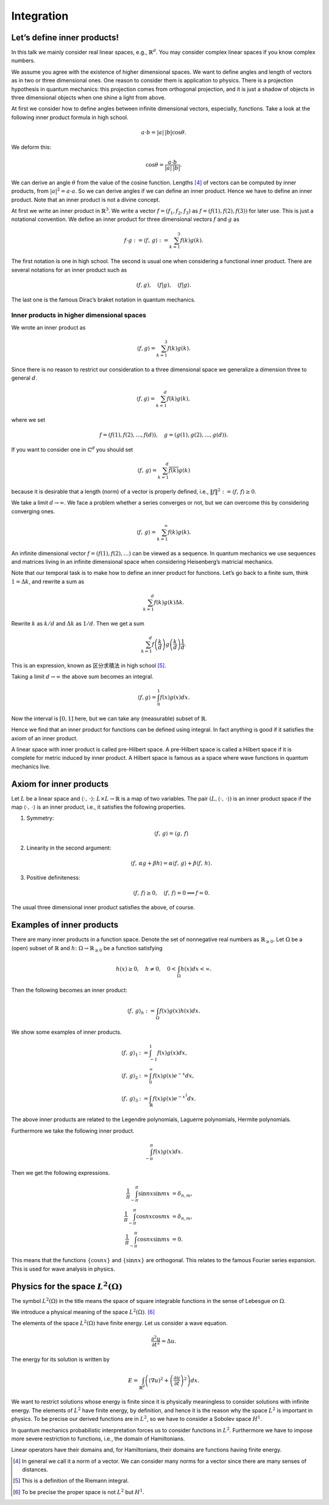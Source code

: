 ===========
Integration
===========

Let’s define inner products!
============================

In this talk we mainly consider real linear spaces, e.g.,
:math:`\mathbb{R}^d`. You may consider complex linear spaces if you know
complex numbers.

We assume you agree with the existence of higher dimensional spaces. We
want to define angles and length of vectors as in two or three
dimensional ones. One reason to consider them is application to physics.
There is a projection hypothesis in quantum mechanics: this projection
comes from orthogonal projection, and it is just a shadow of objects in
three dimensional objects when one shine a light from above.

At first we consider how to define angles between infinite dimensional
vectors, especially, functions. Take a look at the following inner
product formula in high school.

.. math::

   \begin{align*}
    a \cdot b
    =
    \left|a\right| \, \left|b\right| \cos \theta.\end{align*}

We deform this:

.. math::

   \begin{align*}
    \cos \theta
    =
    \frac{ a \cdot b} {\left|a\right| \, \left|b\right|}.\end{align*}

We can derive an angle :math:`\theta` from the value of the cosine
function. Lengths [4]_ of vectors can be computed by inner products,
from :math:`\left|a\right|^2 = a \cdot a`. So we can derive angles if we
can define an inner product. Hence we have to define an inner product.
Note that an inner product is not a divine concept.

At first we write an inner product in :math:`\mathbb{R}^3`. We write a
vector :math:`f = (f_1, f_2, f_3)` as :math:`f = (f(1), f(2), f(3))` for
later use. This is just a notational convention. We define an inner
product for three dimensional vectors :math:`f` and :math:`g` as

.. math::

   \begin{align*}
    f \cdot g
    :=
    \left\langle f,\,g\right\rangle
    :=
    \sum_{k=1}^3 f(k)g(k).\end{align*}

The first notation is one in high school. The second is usual one when
considering a functional inner product. There are several notations for
an inner product such as

.. math::

   \begin{align*}
    \left (f, g\right), \quad \left (f | g\right), \quad \langle f | g \rangle.\end{align*}

The last one is the famous Dirac’s braket notation in quantum mechanics.

Inner products in higher dimensional spaces
-------------------------------------------

We wrote an inner product as

.. math::

   \begin{align*}
    \langle f , g \rangle
    =
    \sum_{k=1}^3 f(k)g(k).\end{align*}

Since there is no reason to restrict our consideration to a three
dimensional space we generalize a dimension three to general :math:`d`.

.. math::

   \begin{align*}
    \langle f , g \rangle
    =
    \sum_{k=1}^d f(k)g(k),\end{align*}

where we set

.. math::

   \begin{align*}
    f = \left (f(1), f(2), \dots, f(d)\right), \quad
    g = \left (g(1), g(2), \dots, g(d)\right).\end{align*}

If you want to consider one in :math:`\mathbb{C}^d` you should set

.. math::

   \begin{align*}
    \left\langle f,\,g\right\rangle
    =
    \sum_{k=1}^d \overline{f(k)} g(k)\end{align*}

because it is desirable that a length (norm) of a vector is properly
defined, i.e.,
:math:`\left\Vert f\right\Vert^2 := \left\langle f,\,f\right\rangle \geq 0`.

We take a limit :math:`d \to \infty`. We face a problem whether a series
converges or not, but we can overcome this by considering converging
ones.

.. math::

   \begin{align*}
    \left\langle f,\,g\right\rangle
    =
    \sum_{k=1}^{\infty} f(k)g(k).\end{align*}

An infinite dimensional vector :math:`f = (f(1), f(2), \dots)` can be
viewed as a sequence. In quantum mechanics we use sequences and matrices
living in an infinite dimensional space when considering Heisenberg’s
matricial mechanics.

Note that our temporal task is to make how to define an inner product
for functions. Let’s go back to a finite sum, think
:math:`1 = \Delta k`, and rewrite a sum as

.. math::

   \begin{align*}
    \sum_{k=1}^{d} f(k)g(k) \Delta k.\end{align*}

Rewrite :math:`k` as :math:`k/d` and :math:`\Delta k` as :math:`1/d`.
Then we get a sum

.. math::

   \begin{align*}
    \sum_{k=1}^{d} f \left( \frac{k}{d} \right) g \left( \frac{k}{d} \right) \frac{1}{d}.\end{align*}

This is an expression, known as 区分求積法 in high school [5]_.

Taking a limit :math:`d \to \infty` the above sum becomes an integral.

.. math::

   \begin{align*}
    \langle f, g \rangle
    =
    \int_{0}^{1} f(x) g(x) dx.\end{align*}

Now the interval is :math:`[0, 1]` here, but we can take any
(measurable) subset of :math:`\mathbb{R}`.

Hence we find that an inner product for functions can be defined using
integral. In fact anything is good if it satisfies the axiom of an inner
product.

A linear space with inner product is called pre-Hilbert space. A
pre-Hilbert space is called a Hilbert space if it is complete for metric
induced by inner product. A Hilbert space is famous as a space where
wave functions in quantum mechanics live.

Axiom for inner products
========================

Let :math:`L` be a linear space and
:math:`\left\langle\cdot,\,\cdot\right\rangle \colon L \times L \to \mathbb{R}`
is a map of two variables. The pair
:math:`\left (L, \left\langle\cdot,\,\cdot\right\rangle\right)` is an
inner product space if the map
:math:`\left\langle\cdot,\,\cdot\right\rangle` is an inner product,
i.e., it satisfies the following properties.

#. Symmetry:

   .. math::

      \begin{align*}
      \left\langle f, \, g \right\rangle
      =
      \left\langle g, \, f \right\rangle
      \end{align*}

#. Linearity in the second argument:

   .. math::

      \begin{align*}
         \left\langle f,\,\alpha g + \beta h\right\rangle
         =
         \alpha \left\langle f,\,g\right\rangle + \beta \left\langle f,\,h\right\rangle.
        \end{align*}

#. Positive definiteness:

   .. math::

      \begin{align*}
         \left\langle f,\,f\right\rangle \geq 0, \quad
         \left\langle f,\,f\right\rangle = 0 \Longleftrightarrow f = 0.
        \end{align*}

The usual three dimensional inner product satisfies the above, of
course.

Examples of inner products
==========================

There are many inner products in a function space.
Denote the set of nonnegative real numbers as :math:`\mathbb{R}_{\geq 0}`.
Let :math:`\Omega` be a (open) subset of :math:`\mathbb{R}` and
:math:`h \colon \Omega \to \mathbb{R}_{\geq 0}` be a function satisfying

.. math::

   \begin{align*}
    h(x) \geq 0, \quad
    h \neq 0, \quad
    0 < \int_\Omega h(x) dx < \infty.\end{align*}

Then the following becomes an inner product:

.. math::

   \begin{align*}
    \left\langle f,\,g\right\rangle_{h}
    :=
    \int_{\Omega} f(x) g(x) h(x) dx.\end{align*}

We show some examples of inner products.

.. math::

   \left\langle f,\,g\right\rangle_1
   &:=
   \int_{-1}^{1} f(x) g(x) dx, \\
   \left\langle f,\,g\right\rangle_2
   &:=
   \int_{0}^{\infty} f(x) g(x) e^{-x} dx, \\
   \left\langle f,\,g\right\rangle_3
   &:=
   \int_{\mathbb{R}} f(x) g(x) e^{-x^2} dx.

The above inner products are related to the Legendre polynomials,
Laguerre polynomials, Hermite polynomials.

Furthermore we take the following inner product.

.. math::

   \begin{align*}
    \int_{- \pi}^{\pi} f(x) g(x) dx.\end{align*}

Then we get the following expressions.

.. math::

   \frac{1}{\pi} \int_{-\pi}^{\pi} \sin nx \sin mx
   &=
   \delta_{n,m}, \\
   \frac{1}{\pi} \int_{-\pi}^{\pi} \cos nx \cos mx
   &=
   \delta_{n,m}, \\
   \frac{1}{\pi} \int_{-\pi}^{\pi} \cos nx \sin mx
   &= 0.

This means that the functions :math:`\left\{\cos nx\right\}` and
:math:`\left\{\sin nx\right\}` are orthogonal. This relates to the
famous Fourier series expansion. This is used for wave analysis in
physics.

Physics for the space :math:`L^2 \left (\Omega\right)`
======================================================

The symbol :math:`L^2 \left (\Omega\right)` in the title means the space
of square integrable functions in the sense of Lebesgue on
:math:`\Omega`.

We introduce a physical meaning of the space
:math:`L^2 \left (\Omega\right)`. [6]_

The elements of the space :math:`L^2 \left (\Omega\right)` have finite
energy. Let us consider a wave equation.

.. math::

   \begin{align*}
    \frac{\partial^2 u}{\partial t^2}
    =
    \Delta u.\end{align*}

The energy for its solution is written by

.. math::

   \begin{align*}
    E
    =
    \int_{\mathbb{R}^d} \left (\left (\nabla u\right)^2 + \left (\frac{\partial u}{\partial t}\right)^2\right)dx.\end{align*}

We want to restrict solutions whose energy is finite since it is
physically meaningless to consider solutions with infinite energy. The
elements of :math:`L^2` have finite energy, by definition, and hence it
is the reason why the space :math:`L^2` is important in physics. To be
precise our derived functions are in :math:`L^2`, so we have to consider
a Sobolev space :math:`H^1`.

In quantum mechanics probabilistic interpretation forces us to consider
functions in :math:`L^2`. Furthermore we have to impose more severe
restriction to functions, i.e., the domain of Hamiltonians.

Linear operators have their domains and, for Hamiltonians, their domains
are functions having finite energy.

.. [4]
   In general we call it a norm of a vector. We can consider many norms
   for a vector since there are many senses of distances.

.. [5]
   This is a definition of the Riemann integral.

.. [6]
   To be precise the proper space is not :math:`L^2` but :math:`H^1`.

